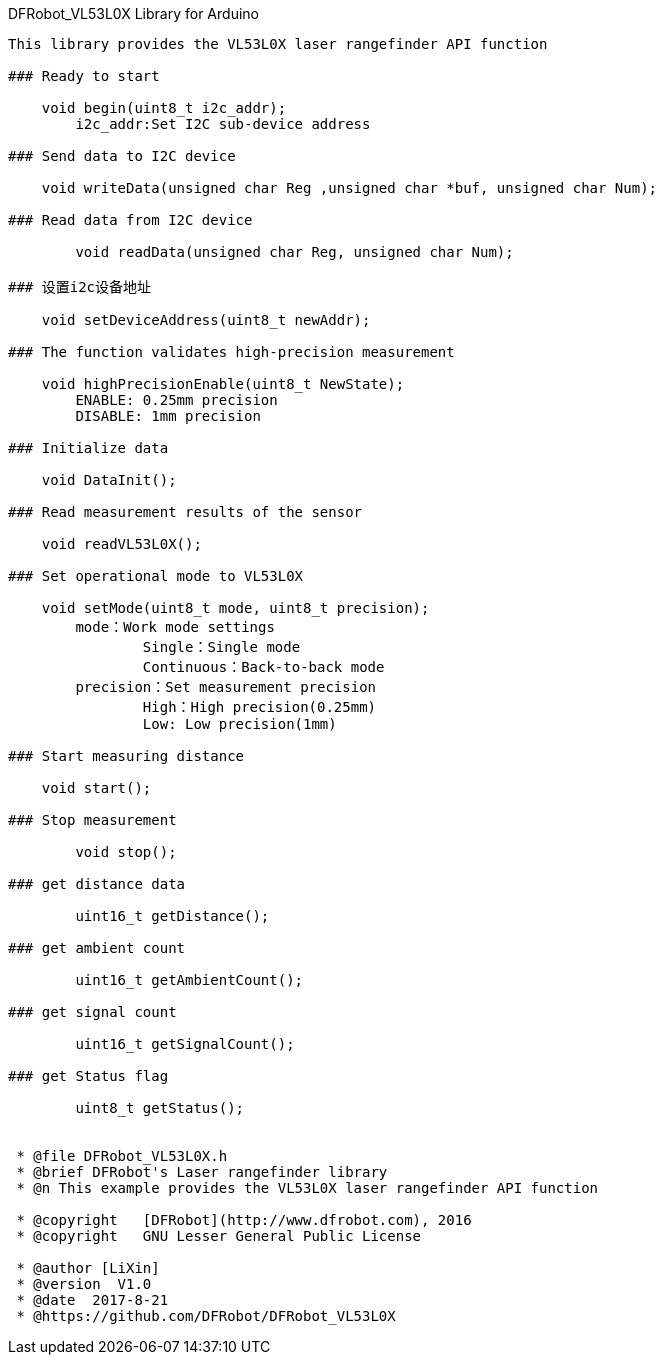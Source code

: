 DFRobot_VL53L0X Library for Arduino
---------------------------------------------------------

This library provides the VL53L0X laser rangefinder API function

### Ready to start 
 
    void begin(uint8_t i2c_addr);
	i2c_addr:Set I2C sub-device address
    
### Send data to I2C device
   
    void writeData(unsigned char Reg ,unsigned char *buf, unsigned char Num);

### Read data from I2C device
    
	void readData(unsigned char Reg, unsigned char Num);

### 设置i2c设备地址
   
    void setDeviceAddress(uint8_t newAddr);
	
### The function validates high-precision measurement
   
    void highPrecisionEnable(uint8_t NewState);
	ENABLE: 0.25mm precision
	DISABLE: 1mm precision
		
### Initialize data
   
    void DataInit();

### Read measurement results of the sensor
   
    void readVL53L0X();

### Set operational mode to VL53L0X
   
    void setMode(uint8_t mode, uint8_t precision);
	mode：Work mode settings
		Single：Single mode  
		Continuous：Back-to-back mode
	precision：Set measurement precision
		High：High precision(0.25mm)
		Low: Low precision(1mm)
	
### Start measuring distance
   
    void start();

### Stop measurement
	
	void stop();
	
### get distance data
	
	uint16_t getDistance();
		
### get ambient count
		
	uint16_t getAmbientCount();
		
### get signal count

	uint16_t getSignalCount();
		
### get Status flag
		
	uint8_t getStatus();
	

 * @file DFRobot_VL53L0X.h
 * @brief DFRobot's Laser rangefinder library
 * @n This example provides the VL53L0X laser rangefinder API function

 * @copyright	[DFRobot](http://www.dfrobot.com), 2016
 * @copyright	GNU Lesser General Public License
 
 * @author [LiXin]
 * @version  V1.0
 * @date  2017-8-21
 * @https://github.com/DFRobot/DFRobot_VL53L0X